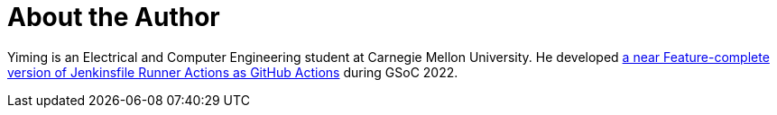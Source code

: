 = About the Author
:page-layout: author
:page-author_name: Yiming Gong
:page-github: Cr1t-GYM
:page-authoravatar: ../../images/images/avatars/no_image.svg

Yiming is an Electrical and Computer Engineering student at Carnegie Mellon University.
He developed link:https://jenkinsci.github.io/jfr-action-doc[a near Feature-complete version of Jenkinsfile Runner Actions as GitHub Actions] during GSoC 2022.
